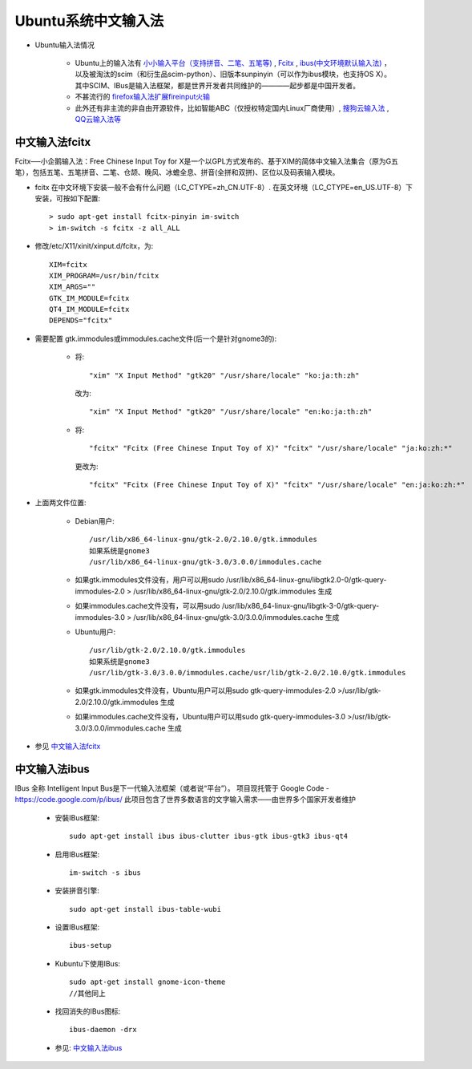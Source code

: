 .. _ibus_wubi:

Ubuntu系统中文输入法
===========================

* Ubuntu输入法情况

    * Ubuntu上的输入法有 `小小输入平台（支持拼音、二笔、五笔等) <http://yong.uueasy.com/thread-htm-fid-2.html>`_ , `Fcitx <http://wiki.ubuntu.org.cn/Fcitx>`_ , `ibus(中文环境默认输入法) <http://wiki.ubuntu.org.cn/IBus>`_ ，以及被淘汰的scim（和衍生品scim-python）、旧版本sunpinyin（可以作为ibus模块，也支持OS X）。其中SCIM、IBus是输入法框架，都是世界开发者共同维护的————起步都是中国开发者。
    * 不甚流行的 `firefox输入法扩展fireinput火输 <http://www.fireinput.com/main.php>`_
    * 此外还有非主流的非自由开源软件，比如智能ABC（仅授权特定国内Linux厂商使用）, `搜狗云输入法 <http://pinyin.sogou.com/cloud/>`_ , `QQ云输入法等 <http://py.qq.com/web/>`_

中文输入法fcitx
----------------------

Fcitx──小企鹅输入法：Free Chinese Input Toy for X是一个以GPL方式发布的、基于XIM的简体中文输入法集合（原为G五笔），包括五笔、五笔拼音、二笔、仓颉、晚风、冰蟾全息、拼音(全拼和双拼)、区位以及码表输入模块。

* fcitx 在中文环境下安装一般不会有什么问题（LC_CTYPE=zh_CN.UTF-8）. 在英文环境（LC_CTYPE=en_US.UTF-8）下安装，可按如下配置::

    > sudo apt-get install fcitx-pinyin im-switch
    > im-switch -s fcitx -z all_ALL

* 修改/etc/X11/xinit/xinput.d/fcitx，为::

    XIM=fcitx   
    XIM_PROGRAM=/usr/bin/fcitx
    XIM_ARGS=""
    GTK_IM_MODULE=fcitx
    QT4_IM_MODULE=fcitx
    DEPENDS="fcitx"

* 需要配置 gtk.immodules或immodules.cache文件(后一个是针对gnome3的):

    * 将::

        "xim" "X Input Method" "gtk20" "/usr/share/locale" "ko:ja:th:zh"

     改为::

        "xim" "X Input Method" "gtk20" "/usr/share/locale" "en:ko:ja:th:zh"

    * 将::

        "fcitx" "Fcitx (Free Chinese Input Toy of X)" "fcitx" "/usr/share/locale" "ja:ko:zh:*"

     更改为::

         "fcitx" "Fcitx (Free Chinese Input Toy of X)" "fcitx" "/usr/share/locale" "en:ja:ko:zh:*" 

* 上面两文件位置:

    * Debian用户::

        /usr/lib/x86_64-linux-gnu/gtk-2.0/2.10.0/gtk.immodules
        如果系统是gnome3
        /usr/lib/x86_64-linux-gnu/gtk-3.0/3.0.0/immodules.cache

    * 如果gtk.immodules文件没有，用户可以用sudo /usr/lib/x86_64-linux-gnu/libgtk2.0-0/gtk-query-immodules-2.0 > /usr/lib/x86_64-linux-gnu/gtk-2.0/2.10.0/gtk.immodules 生成 
    * 如果immodules.cache文件没有，可以用sudo /usr/lib/x86_64-linux-gnu/libgtk-3-0/gtk-query-immodules-3.0 > /usr/lib/x86_64-linux-gnu/gtk-3.0/3.0.0/immodules.cache 生成 

    * Ubuntu用户::

        /usr/lib/gtk-2.0/2.10.0/gtk.immodules
        如果系统是gnome3
        /usr/lib/gtk-3.0/3.0.0/immodules.cache/usr/lib/gtk-2.0/2.10.0/gtk.immodules

    * 如果gtk.immodules文件没有，Ubuntu用户可以用sudo gtk-query-immodules-2.0 >/usr/lib/gtk-2.0/2.10.0/gtk.immodules 生成
    * 如果immodules.cache文件没有，Ubuntu用户可以用sudo gtk-query-immodules-3.0 >/usr/lib/gtk-3.0/3.0.0/immodules.cache 生成 

* 参见 `中文输入法fcitx <http://wiki.ubuntu.org.cn/Fcitx>`_

中文输入法ibus
----------------------

IBus 全称 Intelligent Input Bus是下一代输入法框架（或者说“平台”）。 项目现托管于 Google Code - https://code.google.com/p/ibus/ 此项目包含了世界多数语言的文字输入需求——由世界多个国家开发者维护

    * 安裝IBus框架::

        sudo apt-get install ibus ibus-clutter ibus-gtk ibus-gtk3 ibus-qt4

    * 启用IBus框架::

        im-switch -s ibus

    * 安装拼音引擎::

        sudo apt-get install ibus-table-wubi

    * 设置IBus框架::

       ibus-setup

    * Kubuntu下使用IBus::

        sudo apt-get install gnome-icon-theme
        //其他同上

    * 找回消失的IBus图标::

        ibus-daemon -drx

    * 参见: `中文输入法ibus <http://wiki.ubuntu.org.cn/IBus>`_


